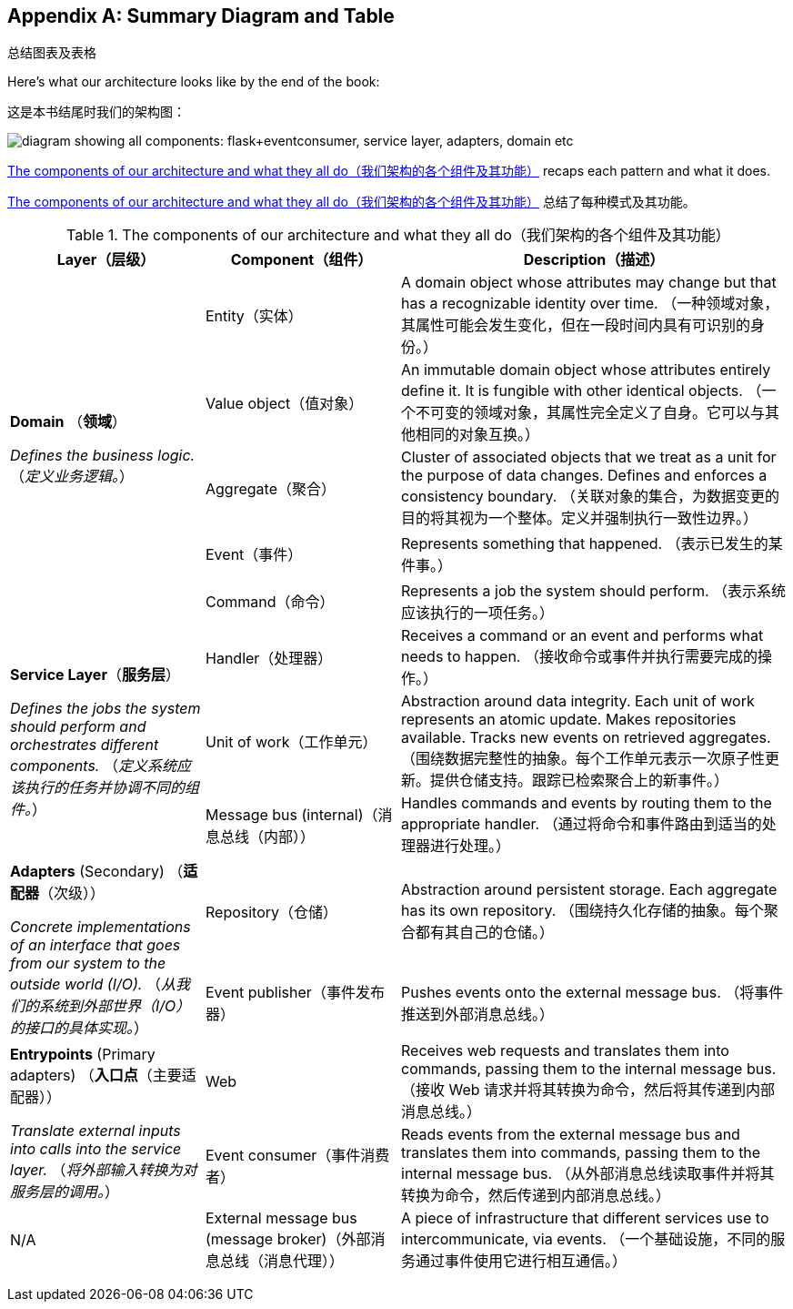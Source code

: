 [[appendix_ds1_table]]
[appendix]
== Summary Diagram and Table
总结图表及表格

((("architecture, summary diagram and table", id="ix_archsumm")))
Here's what our architecture looks like by the end of the book:

这是本书结尾时我们的架构图：

[[recap_diagram]]
image::images/apwp_aa01.png["diagram showing all components: flask+eventconsumer, service layer, adapters, domain etc"]

<<ds1_table>> recaps each pattern and what it does.

<<ds1_table>> 总结了每种模式及其功能。

[[ds1_table]]
.The components of our architecture and what they all do（我们架构的各个组件及其功能）
[cols="1,1,2"]
|===
| Layer（层级） | Component（组件） | Description（描述）

.5+a| *Domain*
（*领域*）

__Defines the business logic.__
（__定义业务逻辑。__）


| Entity（实体） | A domain object whose attributes may change but that has a recognizable identity over time.
（一种领域对象，其属性可能会发生变化，但在一段时间内具有可识别的身份。）

| Value object（值对象） | An immutable domain object whose attributes entirely define it. It is fungible with other identical objects.
（一个不可变的领域对象，其属性完全定义了自身。它可以与其他相同的对象互换。）

| Aggregate（聚合） | Cluster of associated objects that we treat as a unit for the purpose of data changes. Defines and enforces a consistency boundary.
（关联对象的集合，为数据变更的目的将其视为一个整体。定义并强制执行一致性边界。）

| Event（事件） | Represents something that happened.
（表示已发生的某件事。）

| Command（命令） | Represents a job the system should perform.
（表示系统应该执行的一项任务。）

.3+a| *Service Layer*（*服务层*）

__Defines the jobs the system should perform and orchestrates different components.__
（__定义系统应该执行的任务并协调不同的组件。__）

| Handler（处理器） | Receives a command or an event and performs what needs to happen.
（接收命令或事件并执行需要完成的操作。）
| Unit of work（工作单元） | Abstraction around data integrity. Each unit of work represents an atomic update. Makes repositories available. Tracks new events on retrieved aggregates.
（围绕数据完整性的抽象。每个工作单元表示一次原子性更新。提供仓储支持。跟踪已检索聚合上的新事件。）
| Message bus (internal)（消息总线（内部）） | Handles commands and events by routing them to the appropriate handler.
（通过将命令和事件路由到适当的处理器进行处理。）

.2+a| *Adapters* (Secondary)
（*适配器*（次级））

__Concrete implementations of an interface that goes from our system
to the outside world (I/O).__
（__从我们的系统到外部世界（I/O）的接口的具体实现。__）

| Repository（仓储） | Abstraction around persistent storage. Each aggregate has its own repository.
（围绕持久化存储的抽象。每个聚合都有其自己的仓储。）
| Event publisher（事件发布器） | Pushes events onto the external message bus.
（将事件推送到外部消息总线。）

.2+a| *Entrypoints* (Primary adapters)
（*入口点*（主要适配器））

__Translate external inputs into calls into the service layer.__
（__将外部输入转换为对服务层的调用。__）

| Web | Receives web requests and translates them into commands, passing them to the internal message bus.
（接收 Web 请求并将其转换为命令，然后将其传递到内部消息总线。）
| Event consumer（事件消费者） | Reads events from the external message bus and translates them into commands, passing them to the internal message bus.
（从外部消息总线读取事件并将其转换为命令，然后传递到内部消息总线。）

| N/A | External message bus (message broker)（外部消息总线（消息代理）） | A piece of infrastructure that different services use to intercommunicate, via events.
（一个基础设施，不同的服务通过事件使用它进行相互通信。）
|===
((("architecture, summary diagram and table", startref="ix_archsumm")))
